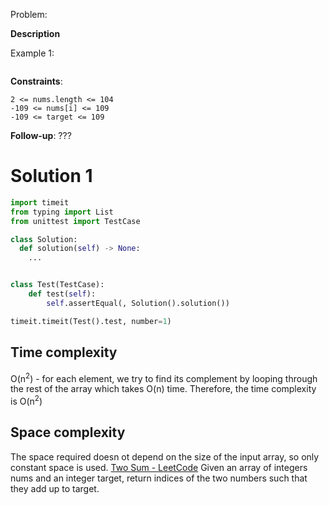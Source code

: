 # -*- mode: snippet -*-
# name: coding task
# key: <coding
# --
Problem:

*Description*

Example 1:

#+begin_example
#+end_example

*Constraints*:

#+begin_example
2 <= nums.length <= 104
-109 <= nums[i] <= 109
-109 <= target <= 109
#+end_example


*Follow-up*: ???
* Solution 1
#+begin_src python
import timeit
from typing import List
from unittest import TestCase

class Solution:
  def solution(self) -> None:
    ...


class Test(TestCase):
    def test(self):
        self.assertEqual(, Solution().solution())

timeit.timeit(Test().test, number=1)
#+end_src

** Time complexity
O(n^2) - for each element, we try to find its complement by looping through the
rest of the array which takes O(n) time. Therefore, the time complexity is O(n^2)

** Space complexity
The space required doesn ot depend on the size of the input array, so only
constant space is used.
[[https://leetcode.com/problems/two-sum/][Two Sum - LeetCode]]
Given an array of integers nums and an integer target, return indices of the two
numbers such that they add up to target.